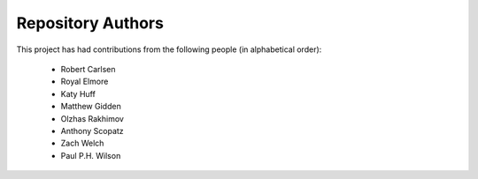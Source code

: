 Repository Authors
==================

This project has had contributions from the following people (in alphabetical
order):

  * Robert Carlsen
  * Royal Elmore
  * Katy Huff
  * Matthew Gidden
  * Olzhas Rakhimov
  * Anthony Scopatz
  * Zach Welch
  * Paul P.H. Wilson
